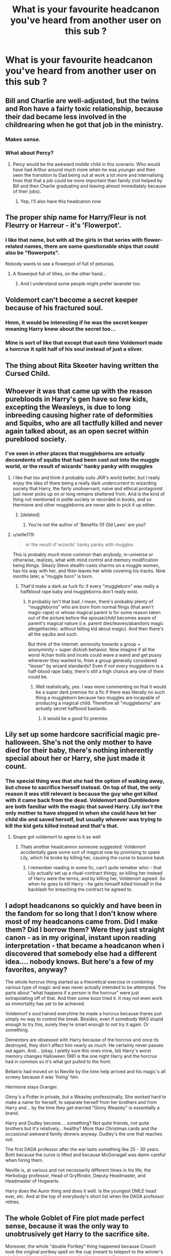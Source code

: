 #+TITLE: What is your favourite headcanon you've heard from another user on this sub ?

* What is your favourite headcanon you've heard from another user on this sub ?
:PROPERTIES:
:Author: Bleepbloopbotz2
:Score: 68
:DateUnix: 1557474431.0
:DateShort: 2019-May-10
:END:

** Bill and Charlie are well-adjusted, but the twins and Ron have a fairly toxic relationship, because their dad became less involved in the childrearing when he got that job in the ministry.
:PROPERTIES:
:Author: estheredna
:Score: 105
:DateUnix: 1557491894.0
:DateShort: 2019-May-10
:END:

*** Makes sense.
:PROPERTIES:
:Author: YOB1997
:Score: 13
:DateUnix: 1557493633.0
:DateShort: 2019-May-10
:END:


*** What about Percy?
:PROPERTIES:
:Author: VD909
:Score: 3
:DateUnix: 1557561450.0
:DateShort: 2019-May-11
:END:

**** Percy would be the awkward middle child in this scenario. Who would have had Arthur around much more when he was younger and then seen the transition to Dad being out at work a lot more and internalising from that that a job could be more important than family (not helped by Bill and then Charlie graduating and leaving almost immediately because of their jobs).
:PROPERTIES:
:Author: SerCoat
:Score: 13
:DateUnix: 1557574420.0
:DateShort: 2019-May-11
:END:

***** Yep, I'll also have this headcanon now
:PROPERTIES:
:Author: VD909
:Score: 2
:DateUnix: 1557611216.0
:DateShort: 2019-May-12
:END:


** The proper ship name for Harry/Fleur is not Fleurry or Harreur - it's 'Flowerpot'.
:PROPERTIES:
:Author: wordhammer
:Score: 56
:DateUnix: 1557505818.0
:DateShort: 2019-May-10
:END:

*** I like that name, but with all the girls in that series with flower-related names, there are some questionable ships that could also be "flowerpots".

Nobody wants to see a flowerpot of full of petunias.
:PROPERTIES:
:Author: wille179
:Score: 22
:DateUnix: 1557514685.0
:DateShort: 2019-May-10
:END:

**** A flowerpot full of lillies, on the other hand...
:PROPERTIES:
:Author: darkpothead
:Score: 12
:DateUnix: 1557517926.0
:DateShort: 2019-May-11
:END:

***** And I understand some people might prefer lavender too.
:PROPERTIES:
:Author: wille179
:Score: 9
:DateUnix: 1557522302.0
:DateShort: 2019-May-11
:END:


** Voldemort can't become a secret keeper because of his fractured soul.
:PROPERTIES:
:Author: InquisitorCOC
:Score: 36
:DateUnix: 1557498854.0
:DateShort: 2019-May-10
:END:

*** Hmm, it would be interesting if he was the secret keeper meaning Harry knew about the secret too...
:PROPERTIES:
:Author: UbiquitousPanacea
:Score: 10
:DateUnix: 1557502132.0
:DateShort: 2019-May-10
:END:


*** Mine is sort of like that except that each time Voldemort made a horcrux it split half of his soul instead of just a sliver.
:PROPERTIES:
:Author: allienne
:Score: 5
:DateUnix: 1557504201.0
:DateShort: 2019-May-10
:END:


** The thing about Rita Skeeter having written the Cursed Child.
:PROPERTIES:
:Author: Smashchess
:Score: 36
:DateUnix: 1557511658.0
:DateShort: 2019-May-10
:END:


** Whoever it was that came up with the reason purebloods in Harry's gen have so few kids, excepting the Weasleys, is due to long inbreeding causing higher rate of deformities and Squibs, who are all tactfully killed and never again talked about, as an open secret within pureblood society.
:PROPERTIES:
:Author: 360Saturn
:Score: 53
:DateUnix: 1557498604.0
:DateShort: 2019-May-10
:END:

*** I've seen in other places that muggleborns are actually decendents of squibs that had been cast out into the muggle world, or the result of wizards' hanky panky with muggles
:PROPERTIES:
:Author: AZGrowler
:Score: 26
:DateUnix: 1557503469.0
:DateShort: 2019-May-10
:END:

**** I like that too and think it probably suits JKR's world better, but I really enjoy the idea of there being a really dark undercurrent to wizarding society that Harry, the fairly unobservant, naive and ethical protagonist just never picks up on or long remains sheltered from. And is the kind of thing not mentioned in polite society or recorded in books, and so Hermione and other muggleborns are never able to pick it up either.
:PROPERTIES:
:Author: 360Saturn
:Score: 14
:DateUnix: 1557511557.0
:DateShort: 2019-May-10
:END:

***** [deleted]
:PROPERTIES:
:Score: 3
:DateUnix: 1557512459.0
:DateShort: 2019-May-10
:END:

****** You're not the author of 'Benefits Of Old Laws' are you?
:PROPERTIES:
:Author: Rose_Red_Wolf
:Score: 1
:DateUnix: 1557578334.0
:DateShort: 2019-May-11
:END:


**** u/wille179:
#+begin_quote
  or the result of wizards' hanky panky with muggles
#+end_quote

This is probably /much/ more common than anybody, in-universe or otherwise, realizes, what with mind control and memory modification being things. Sleazy Steve stealth-casts charms on a muggle women, has his way with her, and then leaves her while covering his tracks. Nine months later, a "muggle born" is born.
:PROPERTIES:
:Author: wille179
:Score: 9
:DateUnix: 1557514512.0
:DateShort: 2019-May-10
:END:

***** That'd make a dark as fuck fic if every "muggleborn" was really a halfblood rape baby and muggleborns don't really exist.
:PROPERTIES:
:Author: KalmiaKamui
:Score: 2
:DateUnix: 1557551042.0
:DateShort: 2019-May-11
:END:

****** It probably isn't that bad. I mean, there's probably plenty of "muggleborns" who are born from normal flings (that aren't magic-rape) or whose magical parent is for some reason taken out of the picture before the spouse/child becomes aware of parent's magical nature (i.e. parent dies/leaves/abandons magic altogether/etc. without telling kid about magic). And then there's all the squibs and such.

But think of the internet: animosity towards a group + anonyminity = super dickish behavior. Now imagine if all the worst 4chan trolls and incels could wave a wand and get pussy whenever they wanted to, from a group generally considered "lesser" by wizard standards? Even if not every muggleborn is a half-blood rape baby, there's still a high chance any one of them could be.
:PROPERTIES:
:Author: wille179
:Score: 2
:DateUnix: 1557551418.0
:DateShort: 2019-May-11
:END:

******* Well realistically, yes. I was more commenting on that it would be a super dark premise for a fic if there was literally no such thing a muggleborn because two muggles are incapable of producing a magical child. Therefore all "muggleborns" are actually secret halfbood bastards.
:PROPERTIES:
:Author: KalmiaKamui
:Score: 1
:DateUnix: 1557551728.0
:DateShort: 2019-May-11
:END:

******** It would be a good fic premise.
:PROPERTIES:
:Author: wille179
:Score: 1
:DateUnix: 1557551766.0
:DateShort: 2019-May-11
:END:


** Lily set up some hardcore sacrificial magic pre-halloween. She's not the only mother to have died for their baby, there's nothing inherently special about her or Harry, she just made it count.
:PROPERTIES:
:Author: stops_to_think
:Score: 76
:DateUnix: 1557499259.0
:DateShort: 2019-May-10
:END:

*** The special thing was that she had the option of walking away, but chose to sacrifice herself instead. On top of that, the only reason it was still relevant is because the guy who got killed with it came back from the dead. Voldemort and Dumbledore are both familiar with the magic that saved Harry. Lily /isn't/ the only mother to have stepped in when she could have let her child die and saved herself, but usually whoever was trying to kill the kid gets killed instead and that's that.
:PROPERTIES:
:Author: ForwardDiscussion
:Score: 35
:DateUnix: 1557499820.0
:DateShort: 2019-May-10
:END:

**** Snape got voldemort to agree to it as well
:PROPERTIES:
:Author: CommanderL3
:Score: 8
:DateUnix: 1557504101.0
:DateShort: 2019-May-10
:END:

***** Thats another headcannon someone suggested: Voldemort accidentally gave some sort of magical vow by promising to spare Lily, which he broke by killing her, causing the curse to bounce bavk
:PROPERTIES:
:Author: Redhotlipstik
:Score: 28
:DateUnix: 1557505587.0
:DateShort: 2019-May-10
:END:

****** I remember reading in some fic, can't quite remeber whic - that Lily actually set up a ritual-contract thingy, so killing her instead of Harry were the terms, and by killing her, Voldemort agreed. So when he goes to kill Harry - he gets himself killed himself in the backlash for breaching the contract he agreed to.
:PROPERTIES:
:Author: le_random_russian
:Score: 10
:DateUnix: 1557514629.0
:DateShort: 2019-May-10
:END:


** I adopt headcanons so quickly and have been in the fandom for so long that I don't know where most of my headcanons came from. Did I make them? Did I borrow them? Were they just straight canon - as in my original, instant upon reading interpretation - that became a headcanon when i discovered that somebody else had a different idea.... nobody knows. But here's a few of my favorites, anyway?

The whole horcrux thing started as a theoretical exercise in combining various type of magic and was never actually intended to be attempted. The parts about "what happens if a person is the horcrux" were just extrapolating off of that. And then some bozo tried it. It may not even work as immortality has yet to be achieved.

Voldemort's soul halved everytime he made a horcrux because theres just simply no way to control the break. Besides, even if somebody WAS stupid enough to try this, surely they're smart enough to not try it again. Or something.

Dementors are obsessed with Harry because of the horcrux and once its destroyed, they don't affect him nearly as much. He certainly never passes out again. And... (okay, I pretty sure this ones mine, lol) Harry's worst memory changes Halloween 1981 is the one night Harry and the horcrux had in common so it's what got pulled to the front.

Bellatrix had moved on to Neville by the time help arrived and his magic's all screwy because it was 'fixing' him.

Hermione stays Granger.

Ginny's a Potter in private, but a Weasley professionally. She worked hard to make a name for herself, to separate herself from her brothers and from Harry and... by the time they get married "Ginny Weasley" is essentially a brand.

Harry and Dudley become.... something? Not quite friends, not quite brothers but it's relatively... healthy? More than Christmas cards and the occasional awkward family dinners anyway. Dudley's the one that reaches out.

The first DADA professor after the war lasts something like 25 - 30 years. Both because the curse is lifted and because McGonagall was damn careful when hiring them.

Neville is, at various and not necessarily different times in his life, the Herbology professor, Head of Gryffindor, Deputy Headmaster, and Headmaster of Hogwarts.

Harry does the Auror thing and does it well. Is the youngest DMLE head ever, etc. And at the top of everybody's short list when the DADA professor retires.
:PROPERTIES:
:Author: gray-streaks
:Score: 15
:DateUnix: 1557538580.0
:DateShort: 2019-May-11
:END:


** The whole Goblet of Fire plot made perfect sense, because it was the only way to unobtrusively get Harry to the sacrifice site.

Moreover, the whole "double Portkey" thing happened because Crouch took the original portkey spell on the cup (meant to teleport to the winner's circle) and layered his own on top (to the graveyard).

We know Crouch was excellent at Confundus charms- its said that only an exceedingly powerful Confundus Charm could have messed with the Cup.
:PROPERTIES:
:Author: beetnemesis
:Score: 31
:DateUnix: 1557505105.0
:DateShort: 2019-May-10
:END:

*** /Crouch himself/ said that only a powerful Confundus Charm could have hoodwinked the Goblet.
:PROPERTIES:
:Author: Jahoan
:Score: 18
:DateUnix: 1557506850.0
:DateShort: 2019-May-10
:END:

**** Humblebrag!
:PROPERTIES:
:Author: beetnemesis
:Score: 8
:DateUnix: 1557509623.0
:DateShort: 2019-May-10
:END:


*** I see two possibilities for the return portkey, either it's an unavoidable consequence of how it works, i.e. you can't just change the destination of a portkey, at least not without effectively remaking it (and that would mean it was a different portkey not keyed in to Hogwart's wards) but you can sneak an extra destination on, or it was to allow Voldemort to immediately send death eaters/himself to Hogwarts (less likely since it seemed he was happy to hide and grow his powerbase, but maybe if Harry had died he'd have seized the opportunity to inflict some serious damage on a gathering of important people).
:PROPERTIES:
:Author: Electric999999
:Score: 8
:DateUnix: 1557510039.0
:DateShort: 2019-May-10
:END:


*** It is an excelent plan to take Harry out of Hogwarts. But I would still like to have an explanation about why enchanting a sickle to be a Portkey and throw it at Harry when he is in Hogsmead (and out of Hogwarts' protections) would not have worked (unless they discarded this plan only because it would not have fitted Voldemort's sense of melodramatic enough for his resurection).
:PROPERTIES:
:Author: PlusMortgage
:Score: 6
:DateUnix: 1557524774.0
:DateShort: 2019-May-11
:END:

**** Voldemort was still trying to keep his resurrection a secret. Having Harry die during a part of the tournament where there were almost no witnesses and where a multitude of things are trying to kill him is easier to explain away than vanishing in broad daylight in Hogsmeade.

This applies to a lesser extent in year 5 - plus after Voldemort's resurrection first Dumbledore and later the ministry probably had watchers on Harry when he was outside Hogwarts to present precisely this sort of thing from happening.

My favorite explanation is that Krum was put under the imperius not just to take out Cedric and Fleur and ensure Harry won. Harry dies under mysterious circumstances and the two other champions honestly testify that the foreign wizard from a school infamous for its use of Dark Magic was willing to cast unforgivables to win. Maybe throw in Krum's crush on Hermione and jealousy and suspicion as another motive. Maybe you could even loop Kakaroff in as he would sense Voldemort's return and flee the scene of the crime immediately after Harry's death, which would appear suspicious without full information.

All of this was a way for Voldemort to embody himself in the strongest way available, prove to his wavered followers that his loss to Harry was a fluke, and explain away one of his major enemies dying under circumstances where suspicion would be pinned squarely on people other than him, allowing him more time to marshal his forces in the shadows and gather strength unopposed.

Harry's improbable survival just made a brilliantly calibrated plan seem superficially stupid because we never saw how it would have played out had all the pieces come together in the likeliest way.
:PROPERTIES:
:Author: zenguy3
:Score: 5
:DateUnix: 1557546401.0
:DateShort: 2019-May-11
:END:


*** [removed]
:PROPERTIES:
:Author: L3dpen
:Score: 3
:DateUnix: 1557573062.0
:DateShort: 2019-May-11
:END:


** [removed]
:PROPERTIES:
:Score: 52
:DateUnix: 1557485199.0
:DateShort: 2019-May-10
:END:

*** It led Ron directly to them in canon, so I feel like that is more a of subtle "that's exactly what it is", instead of a Fanon thing.
:PROPERTIES:
:Author: themegaweirdthrow
:Score: 15
:DateUnix: 1557513733.0
:DateShort: 2019-May-10
:END:

**** My only regret is that I have but one upvote to give.
:PROPERTIES:
:Author: zenguy3
:Score: 1
:DateUnix: 1557546500.0
:DateShort: 2019-May-11
:END:


** Fred was actually in a serious relationship with the Muggle girl at the magic shop. George told her Fred died in a car crash
:PROPERTIES:
:Author: Bleepbloopbotz2
:Score: 12
:DateUnix: 1557514154.0
:DateShort: 2019-May-10
:END:


** Snape is a fan of Pink Floyd
:PROPERTIES:
:Author: Flye_Autumne
:Score: 24
:DateUnix: 1557504898.0
:DateShort: 2019-May-10
:END:

*** I believe in this one the most of all. I always imagined he'd be into a Muggle band like the Eagles, and try to hide it.
:PROPERTIES:
:Author: Redhotlipstik
:Score: 14
:DateUnix: 1557505717.0
:DateShort: 2019-May-10
:END:

**** And all of his favorite bands are from Lily. He still has a couple of her records.
:PROPERTIES:
:Author: Twinborne
:Score: 10
:DateUnix: 1557541622.0
:DateShort: 2019-May-11
:END:


** Lily was adopted, and Harry never had /any/ protection from the wards. He survived due to sheer dumb luck, like always.
:PROPERTIES:
:Author: Twinborne
:Score: 11
:DateUnix: 1557542605.0
:DateShort: 2019-May-11
:END:


** The reason hogwarts population is so low

Is due to the wars and a epidimic that happened between grindalwald and voldemort
:PROPERTIES:
:Author: CommanderL3
:Score: 21
:DateUnix: 1557504758.0
:DateShort: 2019-May-10
:END:

*** I believe some fics have a Dragon Pox epidemic during the First War, which is what killed James' parents, and may or may not have been started by Voldemort.
:PROPERTIES:
:Author: Jahoan
:Score: 14
:DateUnix: 1557506923.0
:DateShort: 2019-May-10
:END:


** basilisk venom kills the bacteria in the air and that's why slytherin kept a basilisk around, cus he was a germaphobe.
:PROPERTIES:
:Author: solidmentalgrace
:Score: 62
:DateUnix: 1557484245.0
:DateShort: 2019-May-10
:END:

*** To expand on this: he was the Original germaphobe, having accidentally discovered germs some generic magic experiment. This is also why he disliked muggleborns: the wizards had spells that completely cleaned them, and the muggles (and therefore muggleborns) didn't. Also that's where the term mudblood came from. No one could figure out what he was on about 'germs' so he summed it up as 'the muggles and muggleborns blood was dirty.
:PROPERTIES:
:Author: TheAridTaung
:Score: 9
:DateUnix: 1557551497.0
:DateShort: 2019-May-11
:END:


** Not from this sub, but quite a few from tumblr:

The idea that Remus quit after finding out Sirius was innocent but Dumbledore wouldn't let him pursue fighting for him in court (I don't care if it's OOC)

The Slytherin Common Room being the only one unaffected by the Final Battle, so First Years have to spend time with the Slytherins, and they eventually all become friends- but it sounds less stupid in the original post
:PROPERTIES:
:Author: Redhotlipstik
:Score: 44
:DateUnix: 1557489082.0
:DateShort: 2019-May-10
:END:

*** I saw a Tumblr post about how during the Battle of Hogwarts some Slytherins protected the younger students. I love that one.
:PROPERTIES:
:Author: UnalteredCube
:Score: 8
:DateUnix: 1557509182.0
:DateShort: 2019-May-10
:END:

**** Didn't Slughorn lead a group of Slytherin back to Hogwarts and against the Death Eater in canon?
:PROPERTIES:
:Author: PlusMortgage
:Score: 6
:DateUnix: 1557524947.0
:DateShort: 2019-May-11
:END:

***** I don't remember. I DO remember Abberforth suggesting they use Slytherin students as hostages
:PROPERTIES:
:Author: UnalteredCube
:Score: 4
:DateUnix: 1557537486.0
:DateShort: 2019-May-11
:END:


** The idea that Fred and George switched places before the mission to rescue Harry from the Dursley's. So it was Fred who lost an ear and George who died. (It's from a short story)
:PROPERTIES:
:Author: FabulousSatch
:Score: 28
:DateUnix: 1557492917.0
:DateShort: 2019-May-10
:END:


** *points finger at Taure and his online headcanon docuthingy*
:PROPERTIES:
:Author: Erebus1999
:Score: 8
:DateUnix: 1557524608.0
:DateShort: 2019-May-11
:END:


** Well this actually on wattpad but I really liked it so:

After his first son was born, Seamus never let any matches or anything fire related in the house because he remembered everything he blew up before and during his first year at Hogwarts
:PROPERTIES:
:Author: Crazycatgirl16
:Score: 6
:DateUnix: 1557519071.0
:DateShort: 2019-May-11
:END:


** [[https://xkcd.com/1401/][Relevant XKCD]]
:PROPERTIES:
:Author: 15_Redstones
:Score: 1
:DateUnix: 1557476694.0
:DateShort: 2019-May-10
:END:

*** [deleted]
:PROPERTIES:
:Score: 24
:DateUnix: 1557479013.0
:DateShort: 2019-May-10
:END:


*** not very relevant. a canon =/= a cannon
:PROPERTIES:
:Author: john-madden-reddit
:Score: 7
:DateUnix: 1557486869.0
:DateShort: 2019-May-10
:END:


** Lily and James never loved each other
:PROPERTIES:
:Author: Ssj4Noah
:Score: -5
:DateUnix: 1557500474.0
:DateShort: 2019-May-10
:END:

*** How does that make any sense, everything we ever see about them indicates they were happy and in love.
:PROPERTIES:
:Author: Electric999999
:Score: 16
:DateUnix: 1557510137.0
:DateShort: 2019-May-10
:END:

**** We never actually see them as happily in love, we only hear other people telling about it. Given how /nobody/ besides Snape ever mentions James' more dubious personality traits, it's not hard to imagine that a flawed marriage wasn't mentioned either.

Allthough personally, the thought of James and Lily never loving each other always disturbed me a lot whenever the trope came up.
:PROPERTIES:
:Author: Fredrik1994
:Score: 7
:DateUnix: 1557520088.0
:DateShort: 2019-May-11
:END:


**** What we saw was based on accounts from dumbledore and the rest of the maraduars so it was kind of biased
:PROPERTIES:
:Author: Ssj4Noah
:Score: 0
:DateUnix: 1557517231.0
:DateShort: 2019-May-11
:END:


*** That's terrible, honestly lmao

They died in their early 20s (isn't It like 21 in the books?). They loved each other enough to marry and have a child. They didn't exactly live long enough to fall out of love. And you even used 'never', which makes absolutely no sense at all.
:PROPERTIES:
:Author: themegaweirdthrow
:Score: 12
:DateUnix: 1557513884.0
:DateShort: 2019-May-10
:END:


*** how is that headcanon

they got married and had a kid
:PROPERTIES:
:Author: CommanderL3
:Score: 10
:DateUnix: 1557504120.0
:DateShort: 2019-May-10
:END:

**** Oh my sweet summer child.
:PROPERTIES:
:Author: dratnon
:Score: 11
:DateUnix: 1557504607.0
:DateShort: 2019-May-10
:END:

***** Never loved each other

NEVER

people can fall out of love

but the word never was used
:PROPERTIES:
:Author: CommanderL3
:Score: 15
:DateUnix: 1557504689.0
:DateShort: 2019-May-10
:END:

****** Imagine that James was infatuated by Lily, so he pursued her. She resisted but eventually gave him a shot. As his infatuation waned, he became more and more desperate to prove that he hadn't been wrong to feel so strongly toward her, and she didn't want to be troubled with courtship, and there was a war on, so they get married and have a kid.

I'm not saying it's common, but it's far from rare. And I'm not saying they never said "I love you" to eachother. But I am saying that there are plenty of real-world examples of this kind of relationship to draw from, so it's not a farfetched fic idea.
:PROPERTIES:
:Author: dratnon
:Score: 8
:DateUnix: 1557505316.0
:DateShort: 2019-May-10
:END:

******* its a dumb headcanon though
:PROPERTIES:
:Author: CommanderL3
:Score: 10
:DateUnix: 1557506483.0
:DateShort: 2019-May-10
:END:

******** Fics have been made from dumber.
:PROPERTIES:
:Author: Twinborne
:Score: 0
:DateUnix: 1557541786.0
:DateShort: 2019-May-11
:END:


****** There is a lot people that think James only married lily to produce an heir to the potter name and piss off snape
:PROPERTIES:
:Author: Ssj4Noah
:Score: -5
:DateUnix: 1557505645.0
:DateShort: 2019-May-10
:END:

******* I picture Snape spent 12 years of his life cursing James potter But James never thought about snape outside of hey is that death eater snape
:PROPERTIES:
:Author: CommanderL3
:Score: 17
:DateUnix: 1557506547.0
:DateShort: 2019-May-10
:END:

******** You know what always gets me? That Snape had the gall to show his face around Sirius. Sirius never knew that it was actually Snape's fault that the Potters were murdered.
:PROPERTIES:
:Author: HighEnergy_Christian
:Score: 8
:DateUnix: 1557513057.0
:DateShort: 2019-May-10
:END:

********* Sirius almost got Snape mauled/infected/killed by a werewolf, never apologized and bragged about it to his face over a decade later. Not to mention what seems to be a pretty serious and vicious bullying campaign over a period of years.

Each one is an awful human being from the perspective of the other and that's why they snipe at each other whenever they're within earshot.
:PROPERTIES:
:Author: zenguy3
:Score: 1
:DateUnix: 1557546949.0
:DateShort: 2019-May-11
:END:

********** Sirius never really got a chance to grow up

snape got the chance but never took it
:PROPERTIES:
:Author: CommanderL3
:Score: 6
:DateUnix: 1557552165.0
:DateShort: 2019-May-11
:END:


********** Snape had been snooping around trying his best to get 4 kids he didn't like expelled (which is pretty serious because as we can see from Hagrid, if you get expelled from hogwarts they snap your wand and your life is over). Sirius didn't tell him ‘hey snape, show up at x at x time'. He just intentionally said something about where he was going to be when snape was nearby. He gave snape rope and snape nearly hung humself with it.
:PROPERTIES:
:Author: HighEnergy_Christian
:Score: 2
:DateUnix: 1557613006.0
:DateShort: 2019-May-12
:END:

*********** Where are we given that detail?

Also if Sirius intended to put Snape in danger why does his means of doing so matter?
:PROPERTIES:
:Author: zenguy3
:Score: 0
:DateUnix: 1557621561.0
:DateShort: 2019-May-12
:END:


******* He could have married hundreds of other witches to make an heir, dozens that would have been a pureblood, which might matter if an 'heir' rather than 'child' mindset was present.

I also think he hated Snape because he wanted Lily, not the other way around.
:PROPERTIES:
:Author: zenguy3
:Score: 3
:DateUnix: 1557546819.0
:DateShort: 2019-May-11
:END:


*** This is by far the most common background explanation given for Severitus.

I was personally never a fan of it, but to each their own (personally I don't mind a good /Sevitus/ but never liked the "Sev is Harry's biological father" version of it).

Obviously "Jily was loveless" doesn't necessarily imply Severitus, but I've never seen the trope used in other contexts.
:PROPERTIES:
:Author: Fredrik1994
:Score: 5
:DateUnix: 1557519667.0
:DateShort: 2019-May-11
:END:

